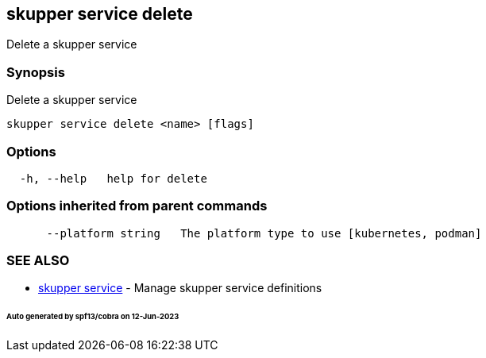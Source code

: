 == skupper service delete

Delete a skupper service

=== Synopsis

Delete a skupper service

----
skupper service delete <name> [flags]
----

=== Options

----
  -h, --help   help for delete
----

=== Options inherited from parent commands

----
      --platform string   The platform type to use [kubernetes, podman]
----

=== SEE ALSO

* xref:skupper_service.adoc[skupper service]	 - Manage skupper service definitions

[discrete]
====== Auto generated by spf13/cobra on 12-Jun-2023
